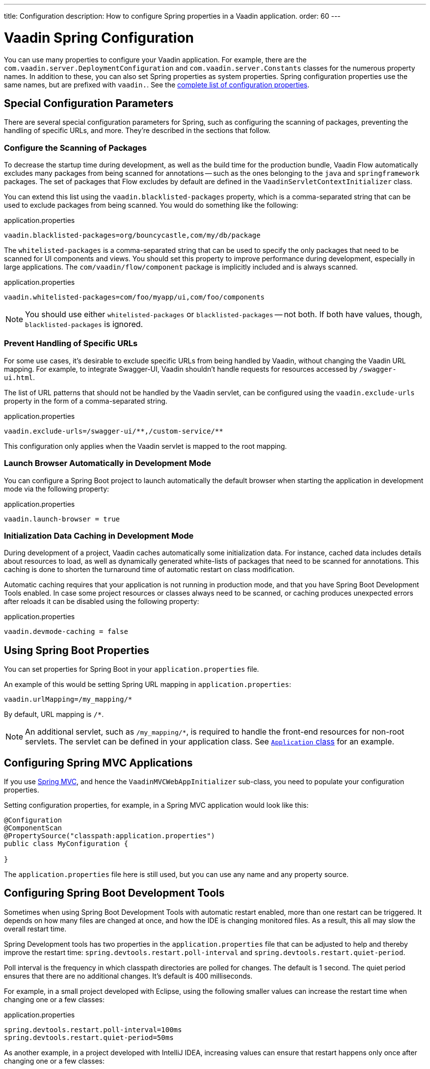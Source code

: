 ---
title: Configuration
description: How to configure Spring properties in a Vaadin application.
order: 60
---


= Vaadin Spring Configuration

You can use many properties to configure your Vaadin application. For example, there are the [classname]`com.vaadin.server.DeploymentConfiguration` and [classname]`com.vaadin.server.Constants` classes for the numerous property names. In addition to these, you can also set Spring properties as system properties. Spring configuration properties use the same names, but are prefixed with `vaadin.`. See the <<{articles}/configuration/properties/#properties,complete list of configuration properties>>.


== Special Configuration Parameters

There are several special configuration parameters for Spring, such as configuring the scanning of packages, preventing the handling of specific URLs, and more. They're described in the sections that follow.


=== Configure the Scanning of Packages

To decrease the startup time during development, as well as the build time for the production bundle, Vaadin Flow automatically excludes many packages from being scanned for annotations -- such as the ones belonging to the `java` and `springframework` packages. The set of packages that Flow excludes by default are defined in the [classname]`VaadinServletContextInitializer` class.

You can extend this list using the `vaadin.blacklisted-packages` property, which is a comma-separated string that can be used to exclude packages from being scanned. You would do something like the following:

.application.properties
[source,properties]
----
vaadin.blacklisted-packages=org/bouncycastle,com/my/db/package
----

The `whitelisted-packages` is a comma-separated string that can be used to specify the only packages that need to be scanned for UI components and views. You should set this property to improve performance during development, especially in large applications. The [classname]`com/vaadin/flow/component` package is implicitly included and is always scanned.

.application.properties
[source,properties]
----
vaadin.whitelisted-packages=com/foo/myapp/ui,com/foo/components
----

[NOTE]
You should use either `whitelisted-packages` or `blacklisted-packages` -- not both. If both have values, though, `blacklisted-packages` is ignored.


=== Prevent Handling of Specific URLs

For some use cases, it's desirable to exclude specific URLs from being handled by Vaadin, without changing the Vaadin URL mapping. For example, to integrate Swagger-UI, Vaadin shouldn't handle requests for resources accessed by `/swagger-ui.html`.

The list of URL patterns that should not be handled by the Vaadin servlet, can be configured using the `vaadin.exclude-urls` property in the form of a comma-separated string.

.application.properties
[source,properties]
----
vaadin.exclude-urls=/swagger-ui/**,/custom-service/**
----

This configuration only applies when the Vaadin servlet is mapped to the root mapping.


=== Launch Browser Automatically in Development Mode

You can configure a Spring Boot project to launch automatically the default browser when starting the application in development mode via the following property:

.application.properties
[source,properties]
----
vaadin.launch-browser = true
----


=== Initialization Data Caching in Development Mode

During development of a project, Vaadin caches automatically some initialization data. For instance, cached data includes details about resources to load, as well as dynamically generated white-lists of packages that need to be scanned for annotations. This caching is done to shorten the turnaround time of automatic restart on class modification.

Automatic caching requires that your application is not running in production mode, and that you have Spring Boot Development Tools enabled. In case some project resources or classes always need to be scanned, or caching produces unexpected errors after reloads it can be disabled using the following property:

.application.properties
[source,properties]
----
vaadin.devmode-caching = false
----


== Using Spring Boot Properties

You can set properties for Spring Boot in your [filename]`application.properties` file.

An example of this would be setting Spring URL mapping in [filename]`application.properties`:

[source,ini]
----
vaadin.urlMapping=/my_mapping/*
----

By default, URL mapping is `/*`.

[NOTE]
An additional servlet, such as `/my_mapping/*`, is required to handle the front-end resources for non-root servlets. The servlet can be defined in your application class. See https://raw.githubusercontent.com/vaadin/flow-and-components-documentation/master/tutorial-servlet-spring-boot/src/main/java/org/vaadin/tutorial/spring/Application.java[`Application` class] for an example.


== Configuring Spring MVC Applications

If you use <<spring-mvc#,Spring MVC>>, and hence the [classname]`VaadinMVCWebAppInitializer` sub-class, you need to populate your configuration properties.

Setting configuration properties, for example, in a Spring MVC application would look like this:

[source,java]
----
@Configuration
@ComponentScan
@PropertySource("classpath:application.properties")
public class MyConfiguration {

}
----

The [filename]`application.properties` file here is still used, but you can use any name and any property source.


== Configuring Spring Boot Development Tools

Sometimes when using Spring Boot Development Tools with automatic restart enabled, more than one restart can be triggered. It depends on how many files are changed at once, and how the IDE is changing monitored files. As a result, this all may slow the overall restart time.

Spring Development tools has two properties in the [filename]`application.properties` file that can be adjusted to help and thereby improve the restart time: `spring.devtools.restart.poll-interval` and `spring.devtools.restart.quiet-period`.

Poll interval is the frequency in which classpath directories are polled for changes. The default is 1 second. The quiet period ensures that there are no additional changes. It's default is 400 milliseconds.

For example, in a small project developed with Eclipse, using the following smaller values can increase the restart time when changing one or a few classes:

.application.properties
[source,properties]
----
spring.devtools.restart.poll-interval=100ms
spring.devtools.restart.quiet-period=50ms
----

As another example, in a project developed with IntelliJ IDEA, increasing values can ensure that restart happens only once after changing one or a few classes:

.application.properties
[source,properties]
----
spring.devtools.restart.poll-interval=2000ms
spring.devtools.restart.quiet-period=1000ms
----

For larger applications, try to increase the values for these properties to avoid multiple restarts. A second more for the poll interval doesn't matter much if everything else takes more than ten seconds to restart.

There isn't one value that's best for all development environments. The examples here are given as suggestion of how to make adjustments -- not as recommended values.

[discussion-id]`58B86F91-8716-4071-AC09-EE19C9A49277`

++++
<style>
[class^=PageHeader-module--descriptionContainer] {display: none;}
</style>
++++
